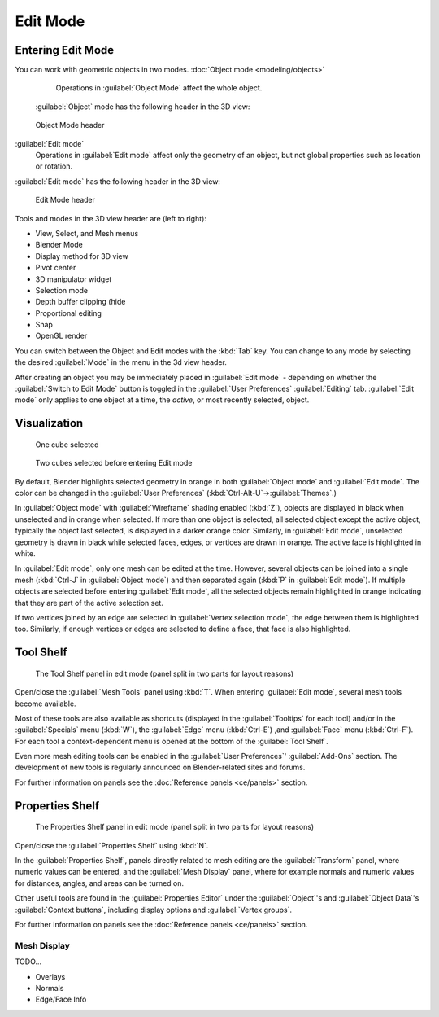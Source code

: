
..    TODO/Review: {{review||text=splitted mesh analysis}} .

Edit Mode
=========


Entering Edit Mode
------------------

You can work with geometric objects in two modes.
:doc:`Object mode <modeling/objects>`
   Operations in :guilabel:`Object Mode` affect the whole object.
 :guilabel:`Object` mode has the following header in the 3D view:


.. figure:: /images/25-manual-editmode-3dviewheader-objectmode.jpg
   :width: 600px
   :figwidth: 600px

   Object Mode header


:guilabel:`Edit mode`
   Operations in :guilabel:`Edit mode` affect only the geometry of an object, but not global properties such as location or rotation.
:guilabel:`Edit mode` has the following header in the 3D view:


.. figure:: /images/25-manual-editmode-3dviewheader-editmode.jpg
   :width: 600px
   :figwidth: 600px

   Edit Mode header


Tools and modes in the 3D view header are (left to right):

- View, Select, and Mesh menus
- Blender Mode
- Display method for 3D view
- Pivot center
- 3D manipulator widget
- Selection mode
- Depth buffer clipping (hide
- Proportional editing
- Snap
- OpenGL render

You can switch between the Object and Edit modes with the :kbd:`Tab` key. You can change
to any mode by selecting the desired :guilabel:`Mode` in the menu in the 3d view header.

After creating an object you may be immediately placed in :guilabel:`Edit mode`
- depending on whether the :guilabel:`Switch to Edit Mode` button is toggled in the
:guilabel:`User Preferences` :guilabel:`Editing` tab.
:guilabel:`Edit mode` only applies to one object at a time, the *active*\ ,
or most recently selected, object.


Visualization
-------------


.. figure:: /images/25-manual-editmode-cubeselect-1.jpg

   One cube selected


.. figure:: /images/25-manual-editmode-cubeselect-2.jpg

   Two cubes selected before entering Edit mode


By default, Blender highlights selected geometry in orange in both :guilabel:`Object mode` and
:guilabel:`Edit mode`\ .  The color can be changed in the :guilabel:`User Preferences`
(\ :kbd:`Ctrl-Alt-U`\ →\ :guilabel:`Themes`\ .)

In :guilabel:`Object mode` with :guilabel:`Wireframe` shading enabled (\ :kbd:`Z`\ ),
objects are displayed in black when unselected and in orange when selected.
If more than one object is selected, all selected object except the active object,
typically the object last selected, is displayed in a darker orange color.  Similarly,
in :guilabel:`Edit mode`\ , unselected geometry is drawn in black while selected faces, edges,
or vertices are drawn in orange.  The active face is highlighted in white.

In :guilabel:`Edit mode`\ , only one mesh can be edited at the time.  However,
several objects can be joined into a single mesh
(\ :kbd:`Ctrl-J` in :guilabel:`Object mode`\ ) and then separated again
(\ :kbd:`P` in :guilabel:`Edit mode`\ ).
If multiple objects are selected before entering :guilabel:`Edit mode`\ , all the selected
objects remain highlighted in orange indicating that they are part of the active selection
set.

If two vertices joined by an edge are selected in :guilabel:`Vertex selection mode`\ ,
the edge between them is highlighted too.  Similarly,
if enough vertices or edges are selected to define a face, that face is also highlighted.


Tool Shelf
----------


.. figure:: /images/25-manual-editmode-meshtools-split.jpg

   The Tool Shelf panel in edit mode (panel split in two parts for layout reasons)


Open/close the :guilabel:`Mesh Tools` panel using :kbd:`T`\ .
When entering :guilabel:`Edit mode`\ , several mesh tools become available.

Most of these tools are also available as shortcuts
(displayed in the :guilabel:`Tooltips` for each tool) and/or in the :guilabel:`Specials` menu
(\ :kbd:`W`\ ), the :guilabel:`Edge` menu (\ :kbd:`Ctrl-E`\ ) ,and :guilabel:`Face` menu
(\ :kbd:`Ctrl-F`\ ).
For each tool a context-dependent menu is opened at the bottom of the :guilabel:`Tool Shelf`\ .

Even more mesh editing tools can be enabled in the :guilabel:`User Preferences`\ '
:guilabel:`Add-Ons` section.
The development of new tools is regularly announced on Blender-related sites and forums.

For further information on panels see the :doc:`Reference panels <ce/panels>` section.


Properties Shelf
----------------


.. figure:: /images/25-manual-editmode-properties-split.jpg

   The Properties Shelf panel in edit mode (panel split in two parts for layout reasons)


Open/close the :guilabel:`Properties Shelf` using :kbd:`N`\ .

In the :guilabel:`Properties Shelf`\ ,
panels directly related to mesh editing are the :guilabel:`Transform` panel,
where numeric values can be entered, and the :guilabel:`Mesh Display` panel,
where for example normals and numeric values for distances, angles,
and areas can be turned on.

Other useful tools are found in the :guilabel:`Properties Editor` under the
:guilabel:`Object`\ 's and :guilabel:`Object Data`\ 's :guilabel:`Context buttons`\ ,
including display options and :guilabel:`Vertex groups`\ .

For further information on panels see the :doc:`Reference panels <ce/panels>` section.


Mesh Display
~~~~~~~~~~~~

TODO...

- Overlays
- Normals
- Edge/Face Info



